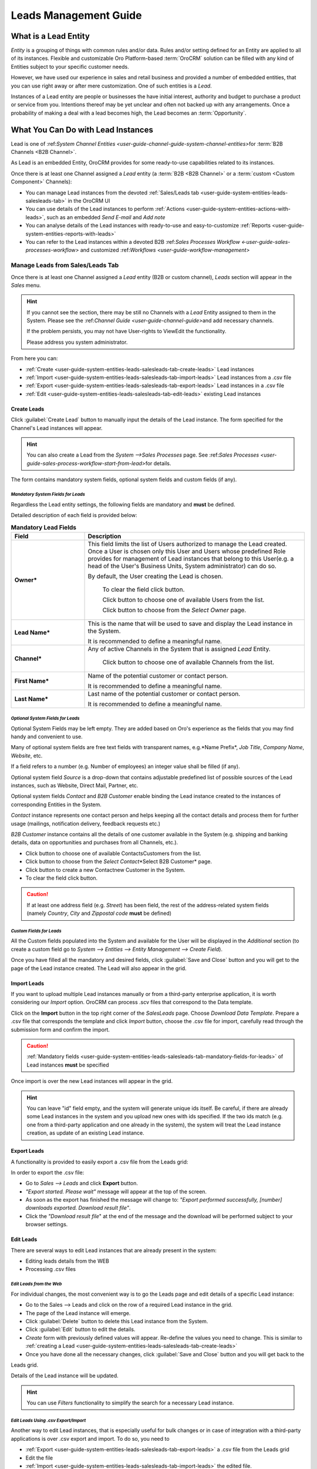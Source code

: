 
.. _user-guide-system-channel-entities-leads:

Leads Management Guide
======================


What is a Lead Entity
----------------------

*Entity* is a grouping of things with common rules and/or data. Rules and/or setting defined for an Entity are applied 
to all of its instances. Flexible and customizable Oro Platform-based :term:`OroCRM` solution can be filled with any 
kind of Entities subject to your specific customer needs.

However, we have used our experience in sales and retail business and provided a number of embedded entities, that you
can use right away or after mere customization.
One of such entities is a *Lead*.

Instances of a Lead entity are people or businesses the have initial interest, authority and 
budget to purchase a product or service from you. Intentions thereof may be yet unclear and often not backed up with 
any arrangements. Once a probability of making a deal with a lead becomes high, the Lead becomes an :term:`Opportunity`.


What You Can Do with Lead Instances
------------------------------------
Lead is one of \:ref:`System Channel Entities <user-guide-channel-guide-system-channel-entities>`\ for :term:`B2B 
Channels <B2B Channel>`.

As Lead is an embedded Entity, OroCRM provides for some ready-to-use capabilities related to its instances.

Once there is at least one Channel assigned a *Lead* entity (a :term:`B2B <B2B Channel>` or a 
:term:`custom <Custom Component>` Channels):

- You can manage Lead instances from the devoted 
  :ref:`Sales/Leads tab <user-guide-system-entities-leads-salesleads-tab>` in the OroCRM UI

- You can use details of the Lead instances to perform 
  :ref:`Actions <user-guide-system-entities-actions-with-leads>`, such as an embedded *Send E-mail* and *Add note*

- You can analyse details of the Lead instances with ready-to-use and easy-to-customize 
  :ref:`Reports <user-guide-system-entities-reports-with-leads>`

- You can refer to the Lead instances within a devoted B2B 
  \:ref:`Sales Processes Workflow <-user-guide-sales-processes-workflow>` and customized 
  \:ref:`Workflows <user-guide-workflow-management>`\

  
.. _user-guide-system-entities-leads-salesleads-tab:
  
Manage Leads from Sales/Leads Tab
^^^^^^^^^^^^^^^^^^^^^^^^^^^^^^^^^^^^^
Once there is at least one Channel assigned a *Lead* entity (B2B or custom channel), *Leads* section will appear in the
*Sales* menu. 

.. hint:: 

      If you cannot see the section, there may be still no Channels with a *Lead* Entity assigned to them in the
      System. Please see the \:ref:`Channel Guide <user-guide-channel-guide>`\ and add necessary 
      channels.

      If the problem persists, you may not have User-rights to View\Edit the functionality.

      Please address you system administrator.

From here you can:

- :ref:`Create <user-guide-system-entities-leads-salesleads-tab-create-leads>` Lead instances
 
- :ref:`Import <user-guide-system-entities-leads-salesleads-tab-import-leads>` Lead instances  from a .csv file

- :ref:`Export <user-guide-system-entities-leads-salesleads-tab-export-leads>` Lead instances  in a .csv file

- :ref:`Edit <user-guide-system-entities-leads-salesleads-tab-edit-leads>` existing Lead instances 


.. _user-guide-system-entities-leads-salesleads-tab-create-leads:

Create Leads
""""""""""""

Click :guilabel:`Create Lead` button to manually input the details of the Lead instance.
The form specified for the Channel's Lead instances will appear.

.. hint:: 

      You can also create a Lead from the *System -->Sales Processes* page.
      See \:ref:`Sales Processes <user-guide-sales-process-workflow-start-from-lead>`\ for details.

The form contains mandatory system fields, optional system fields and custom fields (if any).

.. _user-guide-system-entities-leads-salesleads-tab-mandatory-fields-for-leads:

*Mandatory System Fields for Leads*
***********************************

Regardless the Lead entity settings, the following fields are mandatory and **must** be defined.

Detailed description of each field is provided below:

.. list-table:: **Mandatory Lead Fields**
   :widths: 10 30
   :header-rows: 1

   * - Field
     - Description

   * - **Owner***
     - This field limits the list of Users authorized to manage the Lead created. Once a User is chosen only this User
       and Users whose predefined Role provides for management of Lead instances that belong to this User(e.g. a head 
       of the User's Business Units, System administrator) can do so.

       By default, the User creating the Lead is chosen.

            To clear the field click |BCrLOwnerClear| button.

            Click |Bdropdown| button to choose one of available Users from the list.

            Click |BGotoPage| button to choose from the *Select Owner* page.

   * - **Lead Name***
     - This is the name that will be used to save and display the Lead instance in the System.

       It is recommended to define a meaningful name.

   * - **Channel***
     - Any of active Channels in the System that is assigned *Lead* Entity.

            Click |Bdropdown| button to choose one of available Channels from the list.

   * - **First Name***
     - Name of the potential customer or contact person.

       It is recommended to define a meaningful name.

   * - **Last Name***
     - Last name of the potential customer or contact person.

       It is recommended to define a meaningful name.
       
       
.. _user-guide-system-entities-leads-salesleads-tab-optional-system-fields-for-leads:
       
*Optional System Fields for Leads*
**********************************

Optional System Fields may be left empty. They are added based on Oro's experience as the fields that you may find
handy and convenient to use.

Many of optional system fields are free text fields with transparent names, e.g.*Name Prefix*, *Job Title*,
*Company Name*, *Website*, etc.

If a field refers to a number (e.g. Number of employees) an integer value shall be filled (if any).

Optional system field *Source* is a drop-down that contains adjustable predefined list of possible sources of the Lead 
instances, such as Website, Direct Mail, Partner, etc.

Optional system fields *Contact* and *B2B Customer* enable binding the Lead instance created to the instances of
corresponding Entities in the System.

*Contact* instance represents one contact person and helps keeping all the contact details and process them for further
usage (mailings, notification delivery, feedback requests etc.)

*B2B Customer* instance contains all the details of one customer available in the System (e.g. shipping and banking
details, data on opportunities and purchases from all Channels, etc.).

- Click |Bdropdown| button to choose one of available Contacts\Customers from the list.

- Click |BGotoPage| button to choose from the *Select Contact*\*Select B2B Customer* page.

- Click |Bplus| button to create a new Contact\new Customer in the System.

- To clear the field click |BCrLOwnerClear| button.

.. caution:: 

      If at least one address field (e.g. *Street*) has been field, the rest of the address-related system fields
      (namely *Country*, *City* and *Zip\postal code* **must** be defined)

*Custom Fields for Leads*
*************************

All the Custom fields populated into the System and available for the User will be displayed in the *Additional*
section (to create a custom field go to *System --> Entities --> Entity Management --> Create Field*).


Once you have filled all the mandatory and desired fields, click :guilabel:`Save and Close` button and you will get to 
the page of the Lead instance created. The Lead will also appear in the grid.


.. _user-guide-system-entities-leads-salesleads-tab-import-leads:

Import Leads
"""""""""""""

If you want to upload multiple Lead instances manually or from a third-party enterprise application, it is worth 
considering our *Import* option. OroCRM can process .scv files that correspond to the Data template.

Click |Bdropdown| on the **Import** button in the top right corner of the *Sales\Leads* page. Choose *Download Data
Template*. Prepare a .csv file that corresponds the template and click *Import* button, choose the .csv file for
import, carefully read through the submission form and confirm the import.

.. caution:: 

      :ref:`Mandatory fields <user-guide-system-entities-leads-salesleads-tab-mandatory-fields-for-leads>` of
      Lead instances **must** be specified

Once import is over the new Lead instances will appear in the grid.

.. hint:: 

      You can leave "id" field empty, and the system will generate unique ids itself. Be careful, if there are
      already some Lead instances in the system and you upload new ones with ids specified. If the two ids match (e.g. 
      one from a third-party application and one already in the system), the system will treat the Lead instance 
      creation, as update of an existing Lead instance.

.. _user-guide-system-entities-leads-salesleads-tab-export-leads:

Export Leads
""""""""""""

A functionality is provided to easily export a .csv file from the Leads grid:

In order to export the .csv file:

- Go to *Sales --> Leads* and click **Export** button. 

- *"Export started. Please wait"* message will appear at the top of the screen.

- As soon as the export has finished the message will change to: *"Export performed successfully, [number] 
  downloads exported. Download result file"*.

- Click the *"Download result file*" at the end of the message and the download will be performed subject to your 
  browser settings.

    
.. _user-guide-system-entities-leads-salesleads-tab-edit-leads:
    
Edit Leads
""""""""""
There are several ways to edit Lead instances that are already present in the system:

- Editing leads details from the WEB

- Processing .csv files

*Edit Leads from the Web*
*************************

For individual changes, the most convenient way is to go the Leads page and edit details of a specific Lead instance:

- Go to the Sales --> Leads and click on the row of a required Lead instance in the grid.

- The page of the Lead instance will emerge.

- Click :guilabel:`Delete` button to delete this Lead instance from the System.

- Click :guilabel:`Edit` button to edit the details.

- *Create* form with previously defined values will appear. Re-define the values you need to change.
  This is similar to :ref:`creating a Lead <user-guide-system-entities-leads-salesleads-tab-create-leads>`

- Once you have done all the necessary changes, click :guilabel:`Save and Close` button and you will get back to the 
Leads grid.

Details of the Lead instance will be updated.


.. hint:: 

      You can use *Filters* functionality to simplify the search for a necessary Lead instance. 


*Edit Leads Using .csv Export/Import*
*************************************

Another way to edit Lead instances, that is especially useful for bulk changes or in case of integration with a
third-party applications is over .csv export and import. To do so, you need to

- :ref:`Export <user-guide-system-entities-leads-salesleads-tab-export-leads>` a .csv file from the Leads grid

- Edit the file

- :ref:`Import <user-guide-system-entities-leads-salesleads-tab-import-leads>` the edited file.

.. _user-guide-system-entities-actions-with-leads:

Actions with Leads
^^^^^^^^^^^^^^^^^^^

Subject to your business needs and specific customization, Oro Platform provides tools for creation of other Actions 
using Lead instances, as well as instances of any other Entity populated into the OroCRM. However, there are two
actions embedded in the OroCRM 1.4


*Add Note*
""""""""""

To simplify your work with the Leads, there is an Add Note action.

- Go to the Sales --> Leads and click on the row of a required Lead instance in the grid.

- The page of the Lead instance will emerge. 

- Click :guilabel:`Add Note` button in the top right corner of the page 

- Fill the emerged free text form. The text will appear in the *Additional Information* section for the Lead instance.

.. hint:: 

      You can use *Filters* functionality to simplify the search for the necessary Lead instance. 

*Send Email*
""""""""""""

In order to send an Email pre-filled with the details of specific Lead instance:

- Go to the Sales --> Leads and click on the row of a required Lead instance in the grid.

- The page of the Lead instance will emerge. 

- Click :guilabel:`Send Email` button in the top right corner of the page

- E-mail template already filled with the details of the Lead instance will appear. 

- You only need to fill the Subject and Body and click *Send*

.. hint:: 

      You can use *Filters* functionality to simplify the search for the necessary Lead instance. 
      
      
.. _user-guide-system-entities-reports-with-leads:

Reports with Leads
^^^^^^^^^^^^^^^^^^^

OroCRM supports a very flexible functionality for creation of drill-down reports for any entities populated into the 
OroCRM.

OroCRM 1.4 comes with two ready-to-use reports related to Lead instances.


*Leads by Date*
"""""""""""""""

This is a simple but useful report with which you can see how many Lead instances were created at a specific date for 
all of your Channels.

To see the report go to *Reports and Segments --> Reports --> Leads --> Leads By Date*

It shows:

- the date Lead instances were created 

- the number of Lead instances for the date, and 

- total amount of Lead instances created


*Lead by Geography*
""""""""""""""""""""""""""

This report is placed in the *Manage custom reports* section and can be edited. 
"As is" the report shows:

- name of the US state (in alphabetic order)

- number of Leads in this State

For more details on the ways to customize the reports, please see the Report Guide (TBD)

Using Leads in the Workflows
^^^^^^^^^^^^^^^^^^^^^^^^^^^^
For each Entity in the OroCRM you can specify one or several workflows that will provide for rules and guidelines on 
possible actions/updates related to all the instances of the Entity. This way you can ensure consistency and proper
succession of each step of the process using the instances.

OroCRM 1.4 comes with a ready-to-use B2B-sharpened workflow *Sales Processes*, part whereof Leads are. 
The workflow defines that each instance of a Lead entity may be:

- Used to start a new Sales Process

- Qualified into an Opportunity

- Disqualified (and Reopened later if applicable).

The full workflow is described in a \:ref:`separate 
article <user-guide-sales-processes-workflow>`\

Leads Example
---------------
You have run an "Send SMS and Get a Discount" advertisement campaign, and now you have personal and contact details of 
the campaign participants. Supposedly, all of this people are interested in purchasing from you and may become your 
customers. Currently they are your Leads.

You have created a B2B Channel and filled the system with Lead entities, each of which corresponds to one campaign 
participant.

*Now you can access and process their information, use it for notes and E-mails, view it in the reports and use it for
the Sales Processes workflow.* 


.. |BCrLOwnerClear| image:: ./img/buttons/BCrLOwnerClear.png
   :align: middle

.. |Bdropdown| image:: ./img/buttons/Bdropdown.png
   :align: middle

.. |BGotoPage| image:: ./img/buttons/BGotoPage.png
   :align: middle

.. |Bplus| image:: ./img/buttons/Bplus.png
   :align: middle

